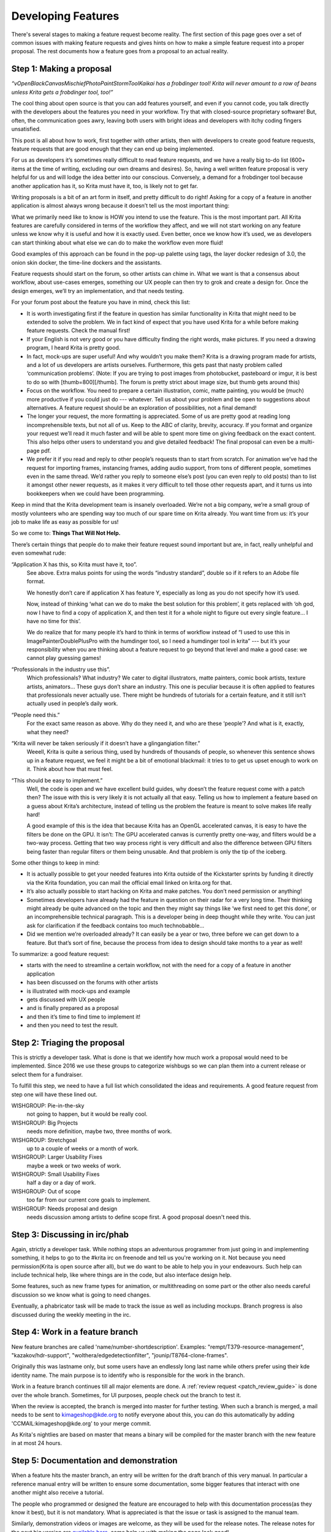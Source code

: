 .. meta::
    :description:
        Guide to the development of new features.

.. metadata-placeholder

    :authors: - Boudewijn Rempt <boud@valdyas.org>
              - Wolthera van Hövell tot Westerflier <griffinvalley@gmail.com>
    :license: GNU free documentation license 1.3 or later.

.. _developing_features:

===================
Developing Features
===================

There's several stages to making a feature request become reality. The first section of this page goes over a set of common issues with making feature requests and gives hints on how to make a simple feature request into a proper proposal. The rest documents how a feature goes from a proposal to an actual reality.

-------------------------
Step 1: Making a proposal
-------------------------

*“vOpenBlackCanvasMischiefPhotoPaintStormToolKaikai has a frobdinger tool! Krita will never amount to a row of beans unless Krita gets a frobdinger tool, too!”*

The cool thing about open source is that you can add features yourself, and even if you cannot code, you talk directly with the developers about the features you need in your workflow. Try that with closed-source proprietary software! But, often, the communication goes awry, leaving both users with bright ideas and developers with itchy coding fingers unsatisfied.

This post is all about how to work, first together with other artists, then with developers to create good feature requests, feature requests that are good enough that they can end up being implemented.

For us as developers it’s sometimes really difficult to read feature requests, and we have a really big to-do list (600+ items at the time of writing, excluding our own dreams and desires). So, having a well written feature proposal is very helpful for us and will lodge the idea better into our conscious. Conversely, a demand for a frobdinger tool because another application has it, so Krita must have it, too, is likely not to get far.

Writing proposals is a bit of an art form in itself, and pretty difficult to do right! Asking for a copy of a feature in another application is almost always wrong because it doesn’t tell us the most important thing:

What we primarily need like to know is HOW you intend to use the feature. This is the most important part. All Krita features are carefully considered in terms of the workflow they affect, and we will not start working on any feature unless we know why it is useful and how it is exactly used. Even better, once we know how it’s used, we as developers can start thinking about what else we can do to make the workflow even more fluid!

Good examples of this approach can be found in the pop-up palette using tags, the layer docker redesign of 3.0, the onion skin docker, the time-line dockers and the assistants.

Feature requests should start on the forum, so other artists can chime in. What we want is that a consensus about workflow, about use-cases emerges, something our UX people can then try to grok and create a design for. Once the design emerges, we’ll try an implementation, and that needs testing.

For your forum post about the feature you have in mind, check this list:

* It is worth investigating first if the feature in question has similar functionality in Krita that might need to be extended to solve the problem. We in fact kind of expect that you have used Krita for a while before making feature requests. Check the manual first!
* If your English is not very good or you have difficulty finding the right words, make pictures. If you need a drawing program, I heard Krita is pretty good.
* In fact, mock-ups are super useful! And why wouldn’t you make them? Krita is a drawing program made for artists, and a lot of us developers are artists ourselves. Furthermore, this gets past that nasty problem called ‘communication problems’. (Note: If you are trying to post images from photobucket, pasteboard or imgur, it is best to do so with [thumb=800][/thumb]. The forum is pretty strict about image size, but thumb gets around this)
* Focus on the workflow. You need to prepare a certain illustration, comic, matte painting, you would be (much) more productive if you could just do --- whatever. Tell us about your problem and be open to suggestions about alternatives. A feature request should be an exploration of possibilities, not a final demand!
* The longer your request, the more formatting is appreciated. Some of us are pretty good at reading long incomprehensible texts, but not all of us. Keep to the ABC of clarity, brevity, accuracy. If you format and organize your request we’ll read it much faster and will be able to spent more time on giving feedback on the exact content. This also helps other users to understand you and give detailed feedback! The final proposal can even be a multi-page pdf.
* We prefer it if you read and reply to other people’s requests than to start from scratch. For animation we’ve had the request for importing frames, instancing frames, adding audio support, from tons of different people, sometimes even in the same thread. We’d rather you reply to someone else’s post (you can even reply to old posts) than to list it amongst other newer requests, as it makes it very difficult to tell those other requests apart, and it turns us into bookkeepers when we could have been programming.

Keep in mind that the Krita development team is insanely overloaded. We’re not a big company, we’re a small group of mostly volunteers who are spending way too much of our spare time on Krita already. You want time from us: it’s your job to make life as easy as possible for us!

So we come to: **Things That Will Not Help.**

There’s certain things that people do to make their feature request sound important but are, in fact, really unhelpful and even somewhat rude:

“Application X has this, so Krita must have it, too”.
    See above. Extra malus points for using the words “industry standard”, double so if it refers to an Adobe file format.

    We honestly don’t care if application X has feature Y, especially as long as you do not specify how it’s used.

    Now, instead of thinking ‘what can we do to make the best solution for this problem’, it gets replaced with ‘oh god, now I have to find a copy of application X, and then test it for a whole night to figure out every single feature… I have no time for this’.

    We do realize that for many people it’s hard to think in terms of workflow instead of “I used to use this in ImagePainterDoublePlusPro with the humdinger tool, so I need a humdinger tool in krita” --- but it’s your responsibility when you are thinking about a feature request to go beyond that level and make a good case: we cannot play guessing games!

“Professionals in the industry use this”.
    Which professionals? What industry? We cater to digital illustrators, matte painters, comic book artists, texture artists, animators… These guys don’t share an industry. This one is peculiar because it is often applied to features that professionals never actually use. There might be hundreds of tutorials for a certain feature, and it still isn’t actually used in people’s daily work.

“People need this.”
    For the exact same reason as above. Why do they need it, and who are these ‘people’? And what is it, exactly, what they need?

“Krita will never be taken seriously if it doesn’t have a glingangiation filter.”
    Weeell, Krita is quite a serious thing, used by hundreds of thousands of people, so whenever this sentence shows up in a feature request, we feel it might be a bit of emotional blackmail: it tries to to get us upset enough to work on it. Think about how that must feel.

“This should be easy to implement.”
    Well, the code is open and we have excellent build guides, why doesn’t the feature request come with a patch then? The issue with this is very likely it is not actually all that easy. Telling us how to implement a feature based on a guess about Krita’s architecture, instead of telling us the problem the feature is meant to solve makes life really hard!

    A good example of this is the idea that because Krita has an OpenGL accelerated canvas, it is easy to have the filters be done on the GPU. It isn’t: The GPU accelerated canvas is currently pretty one-way, and filters would be a two-way process. Getting that two way process right is very difficult and also the difference between GPU filters being faster than regular filters or them being unusable. And that problem is only the tip of the iceberg.

Some other things to keep in mind:

* It is actually possible to get your needed features into Krita outside of the Kickstarter sprints by funding it directly via the Krita foundation, you can mail the official email linked on krita.org for that.
* It’s also actually possible to start hacking on Krita and make patches. You don’t need permission or anything!
* Sometimes developers have already had the feature in question on their radar for a very long time. Their thinking might already be quite advanced on the topic and then they might say things like ‘we first need to get this done’, or an incomprehensible technical paragraph. This is a developer being in deep thought while they write. You can just ask for clarification if the feedback contains too much technobabble…
* Did we mention we’re overloaded already? It can easily be a year or two, three before we can get down to a feature. But that’s sort of fine, because the process from idea to design should take months to a year as well!

To summarize: a good feature request:

* starts with the need to streamline a certain workflow, not with the need for a copy of a feature in another application
* has been discussed on the forums with other artists
* is illustrated with mock-ups and example
* gets discussed with UX people
* and is finally prepared as a proposal
* and then it’s time to find time to implement it!
* and then you need to test the result.

-----------------------------
Step 2: Triaging the proposal
-----------------------------

This is strictly a developer task. What is done is that we identify how much work a proposal would need to be implemented. Since 2016 we use these groups to categorize wishbugs so we can plan them into a current release or select them for a fundraiser.

To fulfill this step, we need to have a full list which consolidated the ideas and requirements. A good feature request from step one will have these lined out.


WISHGROUP: Pie-in-the-sky
    not going to happen, but it would be really cool.
WISHGROUP: Big Projects
    needs more definition, maybe two, three months of work.
WISHGROUP: Stretchgoal
    up to a couple of weeks or a month of work.
WISHGROUP: Larger Usability Fixes
    maybe a week or two weeks of work.
WISHGROUP: Small Usability Fixes
    half a day or a day of work.
WISHGROUP: Out of scope
    too far from our current core goals to implement.
WISHGROUP: Needs proposal and design
    needs discussion among artists to define scope first. A good proposal doesn't need this.

------------------------------
Step 3: Discussing in irc/phab
------------------------------

Again, strictly a developer task. While nothing stops an adventurous programmer from just going in and implementing something, it helps to go to the #krita irc on freenode and tell us you're working on it. Not because you need permission(Krita is open source after all), but we do want to be able to help you in your endeavours. Such help can include technical help, like where things are in the code, but also interface design help.

Some features, such as new frame types for animation, or multithreading on some part or the other also needs careful discussion so we know what is going to need changes.

Eventually, a phabricator task will be made to track the issue as well as including mockups. Branch progress is also discussed during the weekly meeting in the irc.

--------------------------------
Step 4: Work in a feature branch
--------------------------------

New feature branches are called 'name/number-shortdescription'. Examples: "rempt/T379-resource-management", "kazakov/hdr-support", "wolthera/edgedetectionfilter", "jounip/T8764-clone-frames".

Originally this was lastname only, but some users have an endlessly long last name while others prefer using their kde identity name. The main purpose is to identify who is responsible for the work in the branch.

Work in a feature branch continues till all major elements are done. A :ref:`review request <patch_review_guide>` is done over the whole branch. Sometimes, for UI purposes, people check out the branch to test it.

When the review is accepted, the branch is merged into master for further testing. When such a branch is merged, a mail needs to be sent to kimageshop@kde.org to notify everyone about this, you can do this automatically by adding 'CCMAIL:kimageshop@kde.org' to your merge commit.

As Krita's nightlies are based on master that means a binary will be compiled for the master branch with the new feature in at most 24 hours.

---------------------------------------
Step 5: Documentation and demonstration
---------------------------------------

When a feature hits the master branch, an entry will be written for the draft branch of this very manual. In particular a reference manual entry will be written to ensure some documentation, some bigger features that interact with one another might also receive a tutorial.

The people who programmed or designed the feature are encouraged to help with this documentation process(as they know it best), but it is not mandatory. What is appreciated is that the issue or task is assigned to the manual team.

Similarly, demonstration videos or images are welcome, as they will be used for the release notes. The release notes for the next big version are `available here <https://krita.org/en/krita-4-2-release-notes/>`_, come help us with making the page look good!

Finally, upon release a stable branch is created for the master branch (often named Krita/versionnumber), and a release is made with the new feature.
